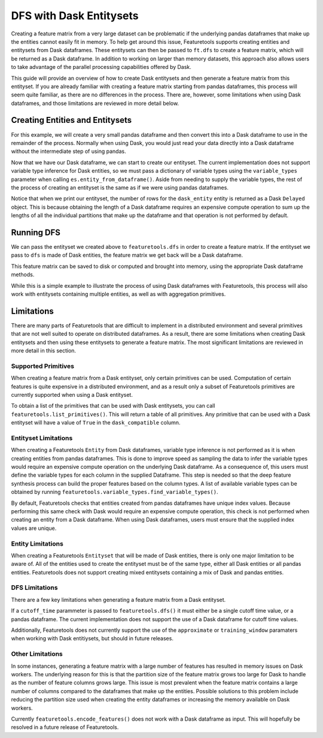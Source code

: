 DFS with Dask Entitysets
========================
Creating a feature matrix from a very large dataset can be problematic if the underlying pandas dataframes that make up the entities cannot easily fit in memory. To help get around this issue, Featuretools supports creating entities and entitysets from Dask dataframes. These entitysets can then be passed to ``ft.dfs`` to create a feature matrix, which will be returned as a Dask dataframe. In addition to working on larger than memory datasets, this approach also allows users to take advantage of the parallel processing capabilities offered by Dask.

This guide will provide an overview of how to create Dask entitysets and then generate a feature matrix from this entityset. If you are already familiar with creating a feature matrix starting from pandas dataframes, this process will seem quite familiar, as there are no differences in the process. There are, however, some limitations when using Dask dataframes, and those limitations are reviewed in more detail below.

Creating Entities and Entitysets
--------------------------------
For this example, we will create a very small pandas dataframe and then convert this into a Dask dataframe to use in the remainder of the process. Normally when using Dask, you would just read your data directly into a Dask dataframe without the intermediate step of using pandas.

.. ipython:: python

    import featuretools as ft
    import pandas as pd
    import dask.dataframe as dd
    id = [0, 1, 2, 3, 4]
    values = [12, -35, 14, 103, -51]
    df = pd.DataFrame({"id": id, "values": values})
    dask_df = dd.from_pandas(df, npartitions=2)
    dask_df


Now that we have our Dask dataframe, we can start to create our entityset. The current implementation does not support variable type inference for Dask entities, so we must pass a dictionary of variable types using the ``variable_types`` parameter when calling ``es.entity_from_dataframe()``. Aside from needing to supply the variable types, the rest of the process of creating an entityset is the same as if we were using pandas dataframes.

.. ipython:: python

    es = ft.EntitySet(id="dask_es")
    es = es.entity_from_dataframe(entity_id="dask_entity",
                                  dataframe=dask_df,
                                  index="id",
                                  variable_types={"id": ft.variable_types.Id,
                                                  "values": ft.variable_types.Numeric})
    es


Notice that when we print our entityset, the number of rows for the ``dask_entity`` entity is returned as a Dask ``Delayed`` object. This is because obtaining the length of a Dask dataframe requires an expensive compute operation to sum up the lengths of all the individual partitions that make up the dataframe and that operation is not performed by default.


Running DFS
-----------
We can pass the entityset we created above to ``featuretools.dfs`` in order to create a feature matrix. If the entityset we pass to ``dfs`` is made of Dask entities, the feature matrix we get back will be a Dask dataframe.

.. ipython:: python

    feature_matrix, features = ft.dfs(entityset=es,
                                      target_entity="dask_entity",
                                      trans_primitives=["negate"])
    feature_matrix


This feature matrix can be saved to disk or computed and brought into memory, using the appropriate Dask dataframe methods.

.. ipython:: python

    fm_computed = feature_matrix.compute()
    fm_computed


While this is a simple example to illustrate the process of using Dask dataframes with Featuretools, this process will also work with entitysets containing multiple entities, as well as with aggregation primitives.

Limitations
-----------
There are many parts of Featuretools that are difficult to implement in a distributed environment and several primitives that are not well suited to operate on distributed dataframes. As a result, there are some limitations when creating Dask entitysets and then using these entitysets to generate a feature matrix. The most significant limitations are reviewed in more detail in this section.

Supported Primitives
********************
When creating a feature matrix from a Dask entityset, only certain primitives can be used. Computation of certain features is quite expensive in a distributed environment, and as a result only a subset of Featuretools primitives are currently supported when using a Dask entityset.

To obtain a list of the primitives that can be used with Dask entitysets, you can call ``featuretools.list_primitives()``. This will return a table of all primitives. Any primitive that can be used with a Dask entityset will have a value of ``True`` in the ``dask_compatible`` column.


.. ipython:: python

    primitives_df = ft.list_primitives()
    dask_compatible_df = primitives_df[primitives_df["dask_compatible"] == True]
    dask_compatible_df.head()
    dask_compatible_df.tail()


Entityset Limitations
*********************
When creating a Featuretools ``Entity`` from Dask dataframes, variable type inference is not performed as it is when creating entities from pandas dataframes. This is done to improve speed as sampling the data to infer the variable types would require an expensive compute operation on the underlying Dask dataframe. As a consequence of, this users must define the variable types for each column in the supplied Dataframe. This step is needed so that the deep feature synthesis process can build the proper features based on the column types. A list of available variable types can be obtained by running ``featuretools.variable_types.find_variable_types()``.

By default, Featuretools checks that entities created from pandas dataframes have unique index values. Because performing this same check with Dask would require an expensive compute operation, this check is not performed when creating an entity from a Dask dataframe. When using Dask dataframes, users must ensure that the supplied index values are unique.

Entity Limitations
******************
When creating a Featuretools ``Entityset`` that will be made of Dask entities, there is only one major limitation to be aware of. All of the entities used to create the entityset must be of the same type, either all Dask entities or all pandas entities. Featuretools does not support creating mixed entitysets containing a mix of Dask and pandas entities.

DFS Limitations
***************
There are a few key limitations when generating a feature matrix from a Dask entityset.

If a ``cutoff_time`` parammeter is passed to ``featuretools.dfs()`` it must either be a single cutoff time value, or a pandas dataframe. The current implementation does not support the use of a Dask dataframe for cutoff time values.

Additionally, Featuretools does not currently support the use of the ``approximate`` or ``training_window`` paramaters when working with Dask entitiysets, but should in future releases.

Other Limitations
*****************
In some instances, generating a feature matrix with a large number of features has resulted in memory issues on Dask workers. The underlying reason for this is that the partition size of the feature matrix grows too large for Dask to handle as the number of feature columns grows large. This issue is most prevalent when the feature matrix contains a large number of columns compared to the dataframes that make up the entities. Possible solutions to this problem include reducing the partition size used when creating the entity dataframes or increasing the memory available on Dask workers.

Currently ``featuretools.encode_features()`` does not work with a Dask dataframe as input. This will hopefully be resolved in a future release of Featuretools.
